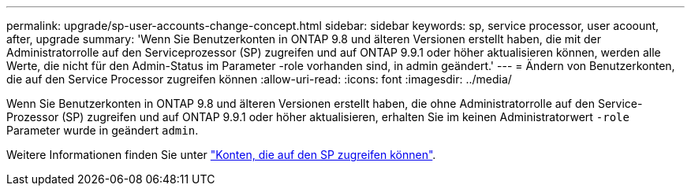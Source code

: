 ---
permalink: upgrade/sp-user-accounts-change-concept.html 
sidebar: sidebar 
keywords: sp, service processor, user acoount, after, upgrade 
summary: 'Wenn Sie Benutzerkonten in ONTAP 9.8 und älteren Versionen erstellt haben, die mit der Administratorrolle auf den Serviceprozessor (SP) zugreifen und auf ONTAP 9.9.1 oder höher aktualisieren können, werden alle Werte, die nicht für den Admin-Status im Parameter -role vorhanden sind, in admin geändert.' 
---
= Ändern von Benutzerkonten, die auf den Service Processor zugreifen können
:allow-uri-read: 
:icons: font
:imagesdir: ../media/


[role="lead"]
Wenn Sie Benutzerkonten in ONTAP 9.8 und älteren Versionen erstellt haben, die ohne Administratorrolle auf den Service-Prozessor (SP) zugreifen und auf ONTAP 9.9.1 oder höher aktualisieren, erhalten Sie im keinen Administratorwert `-role` Parameter wurde in geändert `admin`.

Weitere Informationen finden Sie unter link:../system-admin/accounts-access-sp-concept.html["Konten, die auf den SP zugreifen können"].
